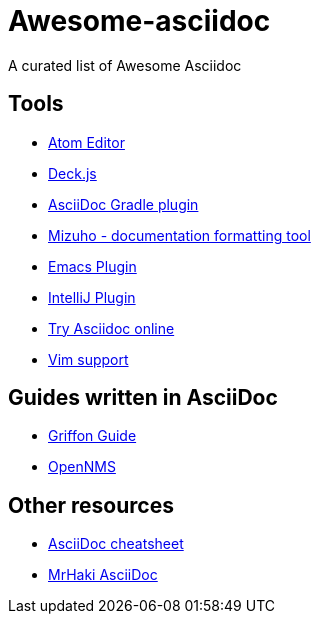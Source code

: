 = Awesome-asciidoc

A curated list of Awesome Asciidoc

== Tools

* https://github.com/asciidoctor/atom-asciidoc-preview[Atom Editor]
* http://houqp.github.io/asciidoc-deckjs/[Deck.js]
* https://github.com/asciidoctor/asciidoctor-gradle-plugin[AsciiDoc Gradle plugin]
* https://github.com/FooBarWidget/mizuho[Mizuho - documentation formatting tool]
* http://www.emacswiki.org/AsciiDoc[Emacs Plugin]
* https://plugins.jetbrains.com/plugin/7391[IntelliJ Plugin]
* http://www.compileonline.com/try_asciidoc_online.php[Try Asciidoc online]
* http://www.methods.co.nz/asciidoc/chunked/ape.html[Vim support]

== Guides written in AsciiDoc

* https://github.com/griffon/griffon/tree/master/docs/griffon-guide/src/asciidoc[Griffon Guide]
* https://github.com/OpenNMS/opennms/tree/develop/opennms-doc/guide-admin/src/asciidoc/text/poller[OpenNMS]

== Other resources

* http://powerman.name/doc/asciidoc[AsciiDoc cheatsheet]
* http://mrhaki.blogspot.nl/search/label/Asciidoc[MrHaki AsciiDoc]
